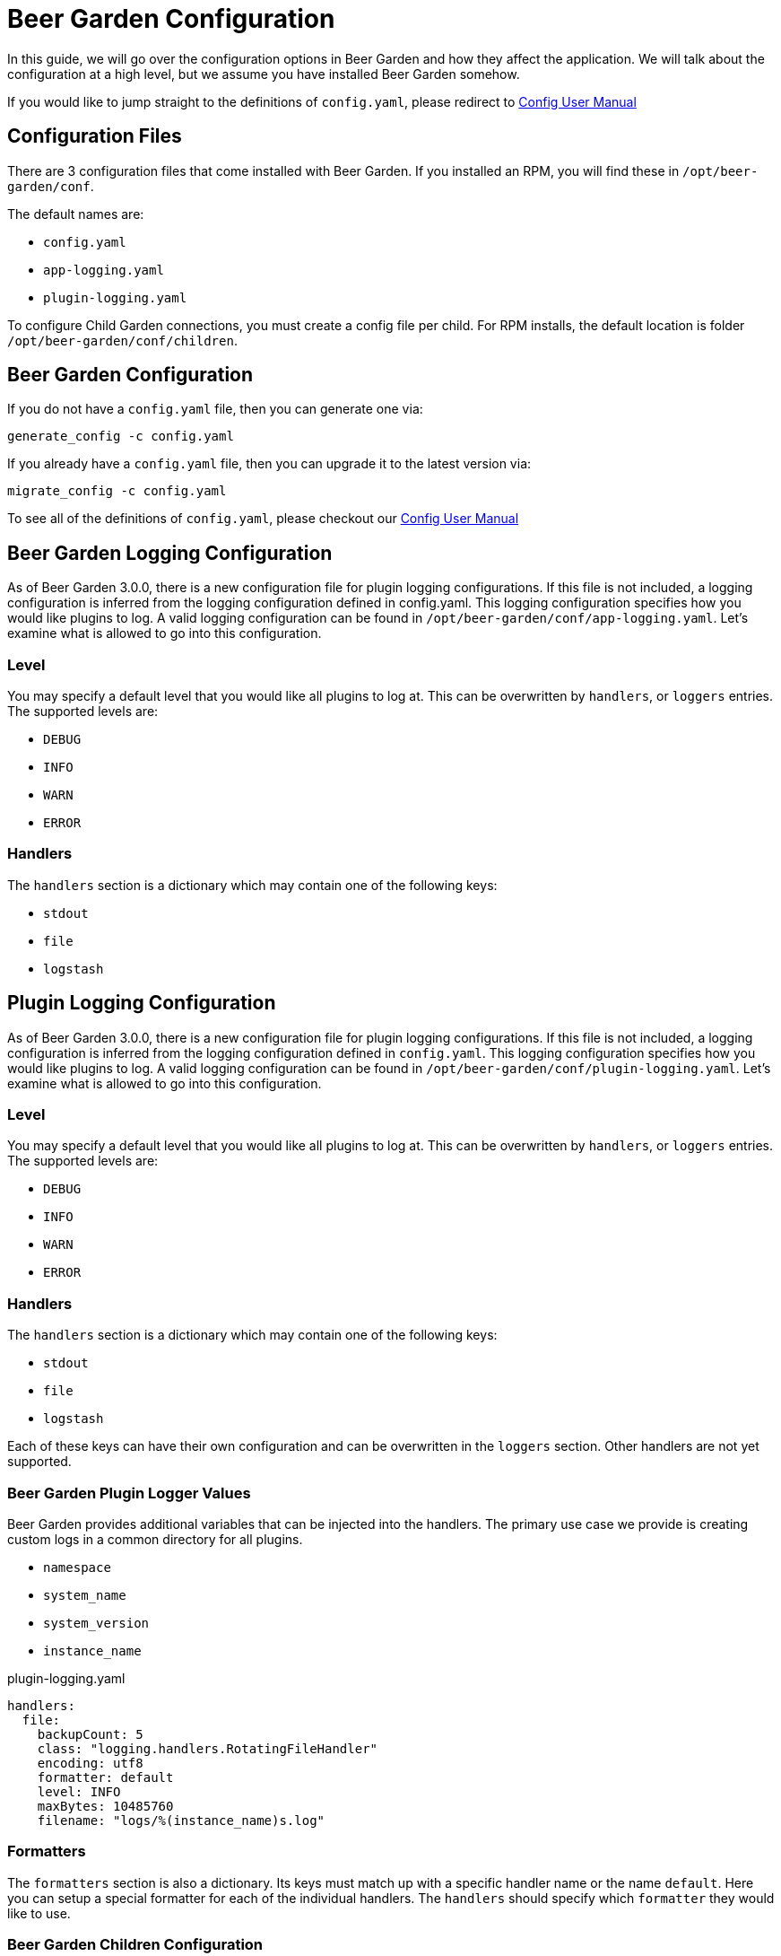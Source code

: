 = Beer Garden Configuration
:page-layout: docs
:rpm-config-home: /opt/beer-garden/conf
:bg-config: config.yaml
:app-log-config: app-logging.yaml
:plugin-log-config: plugin-logging.yaml


In this guide, we will go over the configuration options in Beer Garden and how they affect the application. We will
talk about the configuration at a high level, but we assume you have installed Beer Garden somehow.

If you would like to jump straight to the definitions of `{bg-config}`, please redirect to
link:../config_yaml/[Config User Manual]

== Configuration Files

There are 3 configuration files that come installed with Beer Garden. If you installed an RPM, you will find these in
`{rpm-config-home}`.

The default names are:

* `{bg-config}`
* `{app-log-config}`
* `{plugin-log-config}`

To configure Child Garden connections, you must create a config file per child. For RPM installs, the default location is 
folder `{rpm-config-home}/children`.

== Beer Garden Configuration

If you do not have a `{bg-config}` file, then you can generate one via:

[source,subs="attributes"]
----
generate_config -c {bg-config}
----

If you already have a `{bg-config}` file, then you can upgrade it to the latest version via:

[source,subs="attributes"]
----
migrate_config -c {bg-config}
----

To see all of the definitions of `{bg-config}`, please checkout our link:../config_yaml/[Config User Manual]

== Beer Garden Logging Configuration

As of Beer Garden 3.0.0, there is a new configuration file for plugin logging configurations. If this file is not
included, a logging configuration is inferred from the logging configuration defined in {bg-config}.
This logging configuration specifies how you would like plugins to log. A valid logging configuration can be found in
`{rpm-config-home}/{app-log-config}`. Let's examine what is allowed to go into this configuration.

=== Level
You may specify a default level that you would like all plugins to log at. This can be overwritten by `handlers`, or
`loggers` entries. The supported levels are:

* `DEBUG`
* `INFO`
* `WARN`
* `ERROR`

===  Handlers

The `handlers` section is a dictionary which may contain one of the following keys:

* `stdout`
* `file`
* `logstash`

== Plugin Logging Configuration

As of Beer Garden 3.0.0, there is a new configuration file for plugin logging configurations. If this file is not
included, a logging configuration is inferred from the logging configuration defined in `{bg-config}`.
This logging configuration specifies how you would like plugins to log. A valid logging configuration can be found in
`{rpm-config-home}/{plugin-log-config}`. Let's examine what is allowed to go into this configuration.

=== Level
You may specify a default level that you would like all plugins to log at. This can be overwritten by `handlers`, or
`loggers` entries. The supported levels are:

* `DEBUG`
* `INFO`
* `WARN`
* `ERROR`

===  Handlers

The `handlers` section is a dictionary which may contain one of the following keys:

* `stdout`
* `file`
* `logstash`

Each of these keys can have their own configuration and can be overwritten in the `loggers` section. Other handlers are
not yet supported.

=== Beer Garden Plugin Logger Values

Beer Garden provides additional variables that can be injected into the handlers. The primary use case we provide is
creating custom logs in a common directory for all plugins.

* `namespace`
* `system_name`
* `system_version`
* `instance_name`

.{plugin-log-config}
[source,yaml]
----
handlers:
  file:
    backupCount: 5
    class: "logging.handlers.RotatingFileHandler"
    encoding: utf8
    formatter: default
    level: INFO
    maxBytes: 10485760
    filename: "logs/%(instance_name)s.log"
----

=== Formatters

The `formatters` section is also a dictionary. Its keys must match up with a specific handler name or the name
`default`. Here you can setup a special formatter for each of the individual handlers. The `handlers` should specify
which `formatter` they would like to use.


=== Beer Garden Children Configuration

If you would like to jump straight to the definitions of Child Configurations, please redirect to
link:../child_config_yaml/[Child Config User Manual]

Child configurations files have a specific naming convention for the file. The file should be named as `<garden name>.yaml`. 
The filename prior to `.yaml` will be stored as the Garden Name in the database. At file reload, all values will be overwritten.